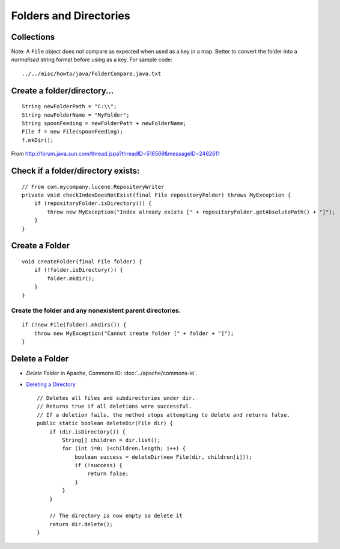 Folders and Directories
***********************

Collections
===========

Note: A ``File`` object does not compare as expected when used as a key in a
map.  Better to convert the folder into a *normalised* string format before
using as a key.  For sample code:

::

  ../../misc/howto/java/FolderCompare.java.txt

Create a folder/directory...
============================

::

  String newFolderPath = "C:\\";
  String newFolderName = "MyFolder";
  String spoonFeeding = newFolderPath + newFolderName;
  File f = new File(spoonFeeding);
  f.mkDir();

From http://forum.java.sun.com/thread.jspa?threadID=516569&messageID=2462611

Check if a folder/directory exists:
===================================

::

  // From com.mycompany.lucene.RepositoryWriter
  private void checkIndexDoesNotExist(final File repositoryFolder) throws MyException {
      if (repositoryFolder.isDirectory()) {
          throw new MyException("Index already exists [" + repositoryFolder.getAbsolutePath() + "]");
      }
  }

Create a Folder
===============

::

  void createFolder(final File folder) {
      if (!folder.isDirectory()) {
          folder.mkdir();
      }
  }

Create the folder and any nonexistent parent directories.
---------------------------------------------------------

::

  if (!new File(folder).mkdirs()) {
      throw new MyException("Cannot create folder [" + folder + "]");
  }

Delete a Folder
===============

- *Delete Folder* in Apache, Commons IO: :doc:`../apache/commons-io`.
- `Deleting a Directory`_

  ::

    // Deletes all files and subdirectories under dir.
    // Returns true if all deletions were successful.
    // If a deletion fails, the method stops attempting to delete and returns false.
    public static boolean deleteDir(File dir) {
        if (dir.isDirectory()) {
            String[] children = dir.list();
            for (int i=0; i<children.length; i++) {
                boolean success = deleteDir(new File(dir, children[i]));
                if (!success) {
                    return false;
                }
            }
        }

        // The directory is now empty so delete it
        return dir.delete();
    }


.. _`Deleting a Directory`: http://javaalmanac.com/egs/java.io/DeleteDir.html


